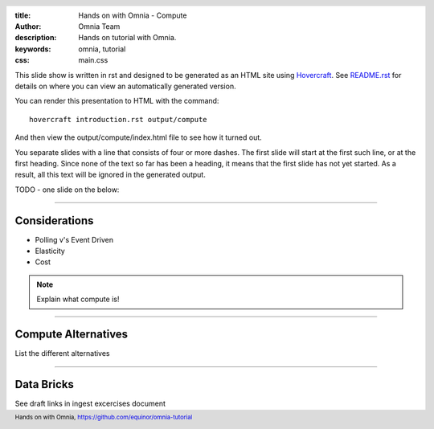 :title: Hands on with Omnia - Compute
:author: Omnia Team
:description: Hands on tutorial with Omnia.
:keywords: omnia, tutorial
:css: main.css

.. header::

    .. image:: images/omnia_icon_black.png
        :width: 100px
        :height: 100px

.. footer::

   Hands on with Omnia, https://github.com/equinor/omnia-tutorial

.. _Hovercraft: http://www.python.org/https://hovercraft.readthedocs.io/

This slide show is written in rst and designed to be generated as an HTML site
using Hovercraft_. See `README.rst <..\..\README.rst>`__ for details on where
you can view an automatically generated version.

You can render this presentation to HTML with the command::

    hovercraft introduction.rst output/compute

And then view the output/compute/index.html file to see how it turned out.

You separate slides with a line that consists of four or more dashes. The
first slide will start at the first such line, or at the first heading. Since
none of the text so far has been a heading, it means that the first slide has
not yet started. As a result, all this text will be ignored in the generated 
output.

TODO - one slide on the below:


----

Considerations
==============

* Polling v's Event Driven
* Elasticity
* Cost

.. note::

   Explain what compute is!

----

Compute Alternatives
====================

List the different alternatives

----

Data Bricks
===========

See draft links in ingest excercises document
